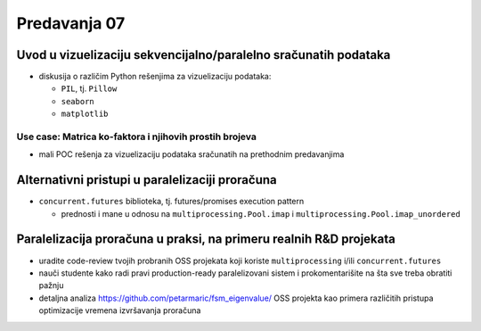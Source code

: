 =============
Predavanja 07
=============


Uvod u vizuelizaciju sekvencijalno/paralelno sračunatih podataka
================================================================

- diskusija o različim Python rešenjima za vizuelizaciju podataka:

  - ``PIL``, tj. ``Pillow``
  - ``seaborn``
  - ``matplotlib``

Use case: Matrica ko-faktora i njihovih prostih brojeva
-------------------------------------------------------

- mali POC rešenja za vizuelizaciju podataka sračunatih na prethodnim predavanjima


Alternativni pristupi u paralelizaciji proračuna
================================================

- ``concurrent.futures`` biblioteka, tj. futures/promises execution pattern

  - prednosti i mane u odnosu na ``multiprocessing.Pool.imap`` i ``multiprocessing.Pool.imap_unordered``


Paralelizacija proračuna u praksi, na primeru realnih R&D projekata
===================================================================

- uradite code-review tvojih probranih OSS projekata koji koriste ``multiprocessing`` i/ili ``concurrent.futures``
- nauči studente kako radi pravi production-ready paralelizovani sistem i prokomentarišite na šta sve treba obratiti pažnju
- detaljna analiza https://github.com/petarmaric/fsm_eigenvalue/ OSS projekta kao primera različitih pristupa optimizacije vremena izvršavanja proračuna
